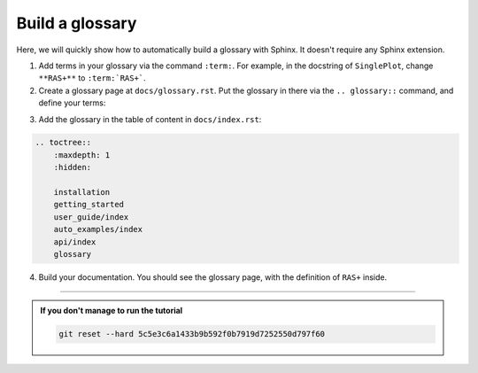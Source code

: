 Build a glossary
================

Here, we will quickly show how to automatically build a glossary with Sphinx.
It doesn't require any Sphinx extension.

1. Add terms in your glossary via the command ``:term:``. For example, in the docstring of ``SinglePlot``,
   change ``**RAS+**`` to ``:term:`RAS+```.

2. Create a glossary page at ``docs/glossary.rst``. Put the glossary in there via the ``.. glossary::`` command, and define
   your terms:

.. dropdown:: ``docs/glossary.rst``

    .. code-block:: rst

        Glossary
        ========

        .. glossary::
            :sorted:
            
            RAS+
                `<https://nipy.org/nibabel/coordinate_systems.html#naming-reference-spaces>`_

3. Add the glossary in the table of content in ``docs/index.rst``:

.. code-block:: rst

    .. toctree::
        :maxdepth: 1
        :hidden:

        installation
        getting_started
        user_guide/index
        auto_examples/index
        api/index
        glossary

4. Build your documentation. You should see the glossary page, with the definition of ``RAS+`` inside.

-----

.. admonition:: If you don't manage to run the tutorial
    :class: important

    .. code-block:: bash

        git reset --hard 5c5e3c6a1433b9b592f0b7919d7252550d797f60